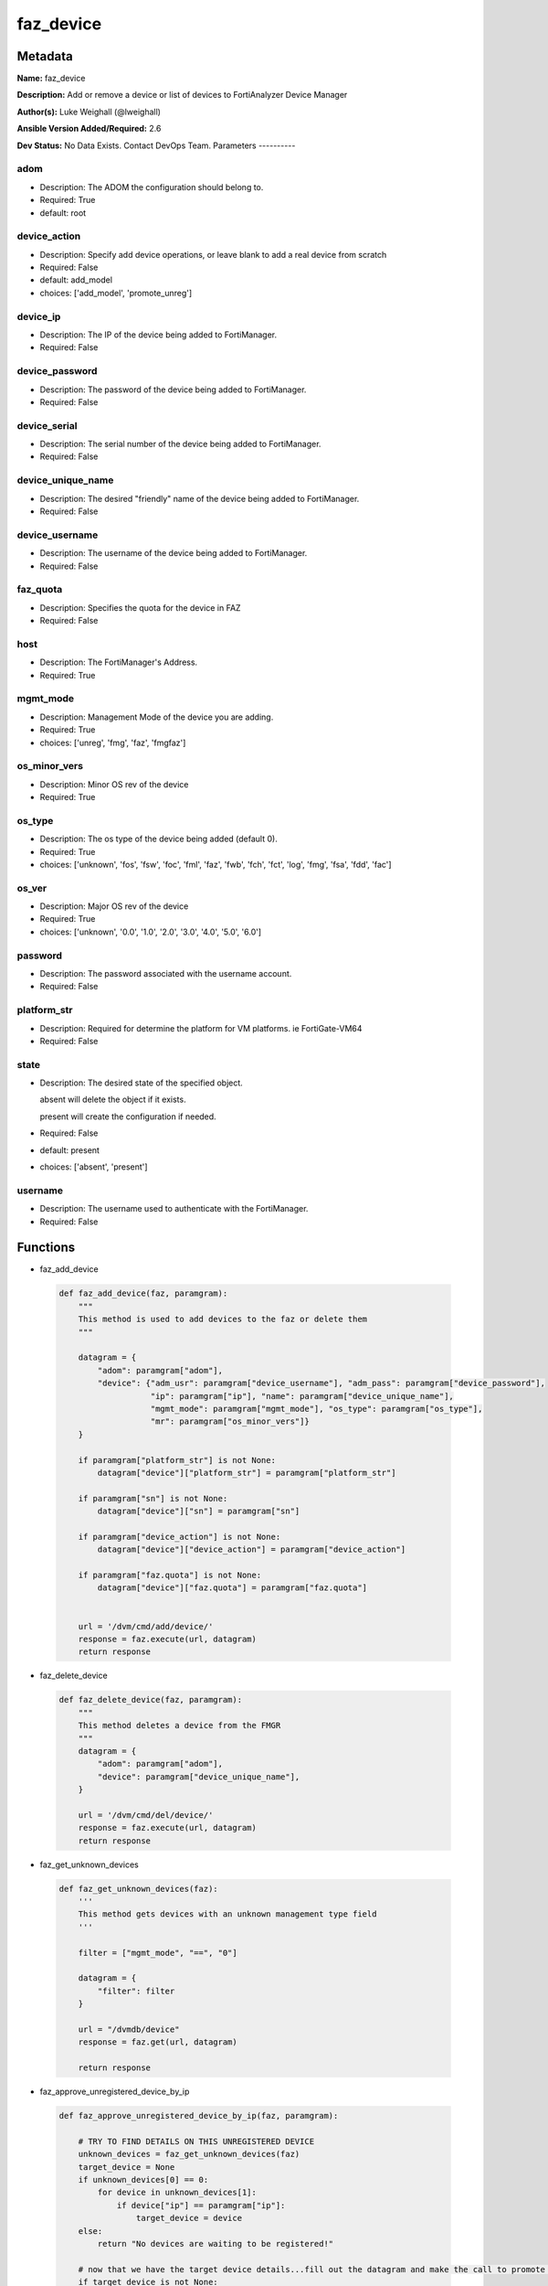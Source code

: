 ==========
faz_device
==========


Metadata
--------




**Name:** faz_device

**Description:** Add or remove a device or list of devices to FortiAnalyzer Device Manager


**Author(s):** Luke Weighall (@lweighall)

**Ansible Version Added/Required:** 2.6

**Dev Status:** No Data Exists. Contact DevOps Team.
Parameters
----------

adom
++++

- Description: The ADOM the configuration should belong to.



- Required: True

- default: root

device_action
+++++++++++++

- Description: Specify add device operations, or leave blank to add a real device from scratch



- Required: False

- default: add_model

- choices: ['add_model', 'promote_unreg']

device_ip
+++++++++

- Description: The IP of the device being added to FortiManager.



- Required: False

device_password
+++++++++++++++

- Description: The password of the device being added to FortiManager.



- Required: False

device_serial
+++++++++++++

- Description: The serial number of the device being added to FortiManager.



- Required: False

device_unique_name
++++++++++++++++++

- Description: The desired "friendly" name of the device being added to FortiManager.



- Required: False

device_username
+++++++++++++++

- Description: The username of the device being added to FortiManager.



- Required: False

faz_quota
+++++++++

- Description: Specifies the quota for the device in FAZ



- Required: False

host
++++

- Description: The FortiManager's Address.



- Required: True

mgmt_mode
+++++++++

- Description: Management Mode of the device you are adding.



- Required: True

- choices: ['unreg', 'fmg', 'faz', 'fmgfaz']

os_minor_vers
+++++++++++++

- Description: Minor OS rev of the device



- Required: True

os_type
+++++++

- Description: The os type of the device being added (default 0).



- Required: True

- choices: ['unknown', 'fos', 'fsw', 'foc', 'fml', 'faz', 'fwb', 'fch', 'fct', 'log', 'fmg', 'fsa', 'fdd', 'fac']

os_ver
++++++

- Description: Major OS rev of the device



- Required: True

- choices: ['unknown', '0.0', '1.0', '2.0', '3.0', '4.0', '5.0', '6.0']

password
++++++++

- Description: The password associated with the username account.



- Required: False

platform_str
++++++++++++

- Description: Required for determine the platform for VM platforms. ie FortiGate-VM64



- Required: False

state
+++++

- Description: The desired state of the specified object.

  absent will delete the object if it exists.

  present will create the configuration if needed.



- Required: False

- default: present

- choices: ['absent', 'present']

username
++++++++

- Description: The username used to authenticate with the FortiManager.



- Required: False




Functions
---------




- faz_add_device

 .. code-block:: python

    def faz_add_device(faz, paramgram):
        """
        This method is used to add devices to the faz or delete them
        """

        datagram = {
            "adom": paramgram["adom"],
            "device": {"adm_usr": paramgram["device_username"], "adm_pass": paramgram["device_password"],
                       "ip": paramgram["ip"], "name": paramgram["device_unique_name"],
                       "mgmt_mode": paramgram["mgmt_mode"], "os_type": paramgram["os_type"],
                       "mr": paramgram["os_minor_vers"]}
        }

        if paramgram["platform_str"] is not None:
            datagram["device"]["platform_str"] = paramgram["platform_str"]

        if paramgram["sn"] is not None:
            datagram["device"]["sn"] = paramgram["sn"]

        if paramgram["device_action"] is not None:
            datagram["device"]["device_action"] = paramgram["device_action"]

        if paramgram["faz.quota"] is not None:
            datagram["device"]["faz.quota"] = paramgram["faz.quota"]


        url = '/dvm/cmd/add/device/'
        response = faz.execute(url, datagram)
        return response



- faz_delete_device

 .. code-block:: python

    def faz_delete_device(faz, paramgram):
        """
        This method deletes a device from the FMGR
        """
        datagram = {
            "adom": paramgram["adom"],
            "device": paramgram["device_unique_name"],
        }

        url = '/dvm/cmd/del/device/'
        response = faz.execute(url, datagram)
        return response



- faz_get_unknown_devices

 .. code-block:: python

    def faz_get_unknown_devices(faz):
        '''
        This method gets devices with an unknown management type field
        '''

        filter = ["mgmt_mode", "==", "0"]

        datagram = {
            "filter": filter
        }

        url = "/dvmdb/device"
        response = faz.get(url, datagram)

        return response



- faz_approve_unregistered_device_by_ip

 .. code-block:: python

    def faz_approve_unregistered_device_by_ip(faz, paramgram):

        # TRY TO FIND DETAILS ON THIS UNREGISTERED DEVICE
        unknown_devices = faz_get_unknown_devices(faz)
        target_device = None
        if unknown_devices[0] == 0:
            for device in unknown_devices[1]:
                if device["ip"] == paramgram["ip"]:
                    target_device = device
        else:
            return "No devices are waiting to be registered!"

        # now that we have the target device details...fill out the datagram and make the call to promote it
        if target_device is not None:
            target_device_paramgram = {
                "adom": paramgram["adom"],
                "ip": target_device["ip"],
                "device_username": paramgram["device_username"],
                "device_password": paramgram["device_password"],
                "device_unique_name": paramgram["device_unique_name"],
                "sn": target_device["sn"],
                "os_type": target_device["os_type"],
                "mgmt_mode": paramgram["mgmt_mode"],
                "os_minor_vers": target_device["mr"],
                "os_ver": target_device["os_ver"],
                "platform_str": target_device["platform_str"],
                "faz.quota": target_device["faz.quota"],
                "device_action": paramgram["device_action"]
            }

            add_device = faz_add_device(faz, target_device_paramgram)
            return add_device


        return str("Couldn't find the desired device with ip: " + str(paramgram["device_ip"]))



- faz_approve_unregistered_device_by_name

 .. code-block:: python

    def faz_approve_unregistered_device_by_name(faz, paramgram):

        # TRY TO FIND DETAILS ON THIS UNREGISTERED DEVICE
        unknown_devices = faz_get_unknown_devices(faz)
        target_device = None
        if unknown_devices[0] == 0:
            for device in unknown_devices[1]:
                if device["name"] == paramgram["device_unique_name"]:
                    target_device = device
        else:
            return "No devices are waiting to be registered!"

        # now that we have the target device details...fill out the datagram and make the call to promote it
        if target_device is not None:
            target_device_paramgram = {
                "adom": paramgram["adom"],
                "ip": target_device["ip"],
                "device_username": paramgram["device_username"],
                "device_password": paramgram["device_password"],
                "device_unique_name": paramgram["device_unique_name"],
                "sn": target_device["sn"],
                "os_type": target_device["os_type"],
                "mgmt_mode": paramgram["mgmt_mode"],
                "os_minor_vers": target_device["mr"],
                "os_ver": target_device["os_ver"],
                "platform_str": target_device["platform_str"],
                "faz.quota": target_device["faz.quota"],
                "device_action": paramgram["device_action"]
            }

            add_device = faz_add_device(faz, target_device_paramgram)
            return add_device


        return str("Couldn't find the desired device with name: " + str(paramgram["device_unique_name"]))



- main

 .. code-block:: python

    def main():
        argument_spec = dict(
            adom=dict(required=False, type="str", default="root"),
            host=dict(required=True, type="str"),
            username=dict(fallback=(env_fallback, ["ANSIBLE_NET_USERNAME"])),
            password=dict(fallback=(env_fallback, ["ANSIBLE_NET_PASSWORD"]), no_log=True),
            state=dict(choices=["absent", "present"], type="str", default="present"),

            device_ip=dict(required=False, type="str"),
            device_username=dict(required=False, type="str"),
            device_password=dict(required=False, type="str", no_log=True),
            device_unique_name=dict(required=True, type="str"),
            device_serial=dict(required=False, type="str"),

            os_type=dict(required=False, type="str"),
            mgmt_mode=dict(required=False, type="str"),
            os_minor_vers=dict(required=False, type="str"),
            os_ver=dict(required=False, type="str"),
            platform_str=dict(required=False, type="str"),
            device_action=dict(required=False, type="str", default="add_model"),
            faz_quota=dict(required=False, type="str")
        )

        module = AnsibleModule(argument_spec, supports_check_mode=True,)

        # validate required arguments are passed; not used in argument_spec to allow params to be called from provider
        # check if params are set
        if module.params["host"] is None or module.params["username"] is None:
            module.fail_json(msg="Host and username are required for connection")

        # CHECK IF LOGIN FAILED
        faz = AnsibleFortiManager(module, module.params["host"], module.params["username"], module.params["password"])
        response = faz.login()

        if response[0] != 0:
            module.fail_json(msg="Connection to FortiAnalyzer Failed")
        else:
            # START SESSION LOGIC
            paramgram = {
                "adom": module.params["adom"],
                "ip": module.params["device_ip"],
                "device_username": module.params["device_username"],
                "device_password": module.params["device_password"],
                "device_unique_name": module.params["device_unique_name"],
                "sn": module.params["device_serial"],
                "os_type": module.params["os_type"],
                "mgmt_mode": module.params["mgmt_mode"],
                "os_minor_vers": module.params["os_minor_vers"],
                "os_ver": module.params["os_ver"],
                "platform_str": module.params["platform_str"],
                "faz.quota": module.params["faz_quota"],
                "device_action": module.params["device_action"]
            }

            if module.params["state"] == "present":
                if paramgram["device_action"] == "promote_unreg":
                    if paramgram["ip"] is not None:
                        results = faz_approve_unregistered_device_by_ip(faz, paramgram)
                    elif paramgram["device_unique_name"] is not None:
                        results = faz_approve_unregistered_device_by_name(faz, paramgram)
                else:
                    results = faz_add_device(faz, paramgram)
                if results[0] not in [0, -20010]:
                    module.fail_json(msg="ADDING Device Failed", **results[1])


            if module.params["state"] == "absent":
                results = faz_delete_device(faz, paramgram)
                if results[0] not in [0]:
                    module.fail_json(msg="DELETING Device Failed", **results[1])
        # logout
        faz.logout()
        # results is returned as a tuple
        return module.exit_json(**results[1])





Module Source Code
------------------

.. code-block:: python

    #!/usr/bin/python
    #
    # This file is part of Ansible
    #
    # Ansible is free software: you can redistribute it and/or modify
    # it under the terms of the GNU General Public License as published by
    # the Free Software Foundation, either version 3 of the License, or
    # (at your option) any later version.
    #
    # Ansible is distributed in the hope that it will be useful,
    # but WITHOUT ANY WARRANTY; without even the implied warranty of
    # MERCHANTABILITY or FITNESS FOR A PARTICULAR PURPOSE.  See the
    # GNU General Public License for more details.
    #
    # You should have received a copy of the GNU General Public License
    # along with Ansible.  If not, see <http://www.gnu.org/licenses/>.
    #

    from __future__ import absolute_import, division, print_function
    __metaclass__ = type

    ANSIBLE_METADATA = {
        "metadata_version": "1.1",
        "status": ["preview"],
        "supported_by": "community"
    }

    DOCUMENTATION = '''
    ---
    module: faz_device
    version_added: "2.6"
    author: Luke Weighall (@lweighall)
    short_description: Add or remove device
    description:
      - Add or remove a device or list of devices to FortiAnalyzer Device Manager

    options:
      adom:
        description:
          - The ADOM the configuration should belong to.
        required: true
        default: root
      host:
        description:
          - The FortiManager's Address.
        required: true
      username:
        description:
          - The username used to authenticate with the FortiManager.
        required: false
      password:
        description:
          - The password associated with the username account.
        required: false
      state:
        description:
          - The desired state of the specified object.
          - absent will delete the object if it exists.
          - present will create the configuration if needed.
        required: false
        default: present
        choices: ["absent", "present"]

      device_username:
        description:
          - The username of the device being added to FortiManager.
        required: false
      device_password:
        description:
          - The password of the device being added to FortiManager.
        required: false
      device_ip:
        description:
          - The IP of the device being added to FortiManager.
        required: false
      device_unique_name:
        description:
          - The desired "friendly" name of the device being added to FortiManager.
        required: false
      device_serial:
        description:
          - The serial number of the device being added to FortiManager.
        required: false

      os_type:
        description:
          - The os type of the device being added (default 0).
        required: true
        choices: ["unknown", "fos", "fsw", "foc", "fml", "faz", "fwb", "fch", "fct", "log", "fmg", "fsa", "fdd", "fac"]
      mgmt_mode:
        description:
          - Management Mode of the device you are adding.
        choices: ["unreg", "fmg", "faz", "fmgfaz"]
        required: true
      os_minor_vers:
        description:
          - Minor OS rev of the device
        required: true
      os_ver:
        description:
          - Major OS rev of the device
        required: true
        choices: ["unknown", "0.0", "1.0", "2.0", "3.0", "4.0", "5.0", "6.0"]
      platform_str:
        description:
          - Required for determine the platform for VM platforms. ie FortiGate-VM64
        required: false
      device_action:
        description:
          - Specify add device operations, or leave blank to add a real device from scratch
        required: false
        choices: ["add_model", "promote_unreg"]
        default: "add_model"
      faz_quota:
        description:
          - Specifies the quota for the device in FAZ
        required: False

    '''


    EXAMPLES = '''
    - name: DISCOVER AND ADD DEVICE A PHYSICAL FORTIGATE
      faz_device:
        host: "{{inventory_hostname}}"
        username: "{{ username }}"
        password: "{{ password }}"
        adom: "root"
        device_username: "admin"
        device_password: "admin"
        device_ip: "10.10.24.201"
        device_unique_name: "FGT1"
        device_serial: "FGVM000000117994"
        state: "present"
        mgmt_mode: "faz"
        os_type: "fos"
        os_ver: "5.0"
        minor_rev: 6


    - name: DISCOVER AND ADD DEVICE A VIRTUAL FORTIGATE
      faz_device:
        host: "{{inventory_hostname}}"
        username: "{{ username }}"
        password: "{{ password }}"
        adom: "root"
        device_username: "admin"
        device_password: "admin"
        device_ip: "10.10.24.202"
        device_unique_name: "FGT2"
        mgmt_mode: "faz"
        os_type: "fos"
        os_ver: "5.0"
        minor_rev: 6
        state: "present"
        platform_str: "FortiGate-VM64"
    '''

    RETURN = """
    api_result:
      description: full API response, includes status code and message
      returned: always
      type: string
    """

    from ansible.module_utils.basic import AnsibleModule, env_fallback
    from ansible.module_utils.network.fortimanager.fortimanager import AnsibleFortiManager



    # check for pyFMG lib
    try:
        from pyFMG.fortimgr import FortiManager
        HAS_PYFMGR = True
    except ImportError:
        HAS_PYFMGR = False

    #import pydevd

    def faz_add_device(faz, paramgram):
        """
        This method is used to add devices to the faz or delete them
        """

        datagram = {
            "adom": paramgram["adom"],
            "device": {"adm_usr": paramgram["device_username"], "adm_pass": paramgram["device_password"],
                       "ip": paramgram["ip"], "name": paramgram["device_unique_name"],
                       "mgmt_mode": paramgram["mgmt_mode"], "os_type": paramgram["os_type"],
                       "mr": paramgram["os_minor_vers"]}
        }

        if paramgram["platform_str"] is not None:
            datagram["device"]["platform_str"] = paramgram["platform_str"]

        if paramgram["sn"] is not None:
            datagram["device"]["sn"] = paramgram["sn"]

        if paramgram["device_action"] is not None:
            datagram["device"]["device_action"] = paramgram["device_action"]

        if paramgram["faz.quota"] is not None:
            datagram["device"]["faz.quota"] = paramgram["faz.quota"]


        url = '/dvm/cmd/add/device/'
        response = faz.execute(url, datagram)
        return response


    def faz_delete_device(faz, paramgram):
        """
        This method deletes a device from the FMGR
        """
        datagram = {
            "adom": paramgram["adom"],
            "device": paramgram["device_unique_name"],
        }

        url = '/dvm/cmd/del/device/'
        response = faz.execute(url, datagram)
        return response


    def faz_get_unknown_devices(faz):
        '''
        This method gets devices with an unknown management type field
        '''

        filter = ["mgmt_mode", "==", "0"]

        datagram = {
            "filter": filter
        }

        url = "/dvmdb/device"
        response = faz.get(url, datagram)

        return response


    def faz_approve_unregistered_device_by_ip(faz, paramgram):

        # TRY TO FIND DETAILS ON THIS UNREGISTERED DEVICE
        unknown_devices = faz_get_unknown_devices(faz)
        target_device = None
        if unknown_devices[0] == 0:
            for device in unknown_devices[1]:
                if device["ip"] == paramgram["ip"]:
                    target_device = device
        else:
            return "No devices are waiting to be registered!"

        # now that we have the target device details...fill out the datagram and make the call to promote it
        if target_device is not None:
            target_device_paramgram = {
                "adom": paramgram["adom"],
                "ip": target_device["ip"],
                "device_username": paramgram["device_username"],
                "device_password": paramgram["device_password"],
                "device_unique_name": paramgram["device_unique_name"],
                "sn": target_device["sn"],
                "os_type": target_device["os_type"],
                "mgmt_mode": paramgram["mgmt_mode"],
                "os_minor_vers": target_device["mr"],
                "os_ver": target_device["os_ver"],
                "platform_str": target_device["platform_str"],
                "faz.quota": target_device["faz.quota"],
                "device_action": paramgram["device_action"]
            }

            add_device = faz_add_device(faz, target_device_paramgram)
            return add_device


        return str("Couldn't find the desired device with ip: " + str(paramgram["device_ip"]))


    def faz_approve_unregistered_device_by_name(faz, paramgram):

        # TRY TO FIND DETAILS ON THIS UNREGISTERED DEVICE
        unknown_devices = faz_get_unknown_devices(faz)
        target_device = None
        if unknown_devices[0] == 0:
            for device in unknown_devices[1]:
                if device["name"] == paramgram["device_unique_name"]:
                    target_device = device
        else:
            return "No devices are waiting to be registered!"

        # now that we have the target device details...fill out the datagram and make the call to promote it
        if target_device is not None:
            target_device_paramgram = {
                "adom": paramgram["adom"],
                "ip": target_device["ip"],
                "device_username": paramgram["device_username"],
                "device_password": paramgram["device_password"],
                "device_unique_name": paramgram["device_unique_name"],
                "sn": target_device["sn"],
                "os_type": target_device["os_type"],
                "mgmt_mode": paramgram["mgmt_mode"],
                "os_minor_vers": target_device["mr"],
                "os_ver": target_device["os_ver"],
                "platform_str": target_device["platform_str"],
                "faz.quota": target_device["faz.quota"],
                "device_action": paramgram["device_action"]
            }

            add_device = faz_add_device(faz, target_device_paramgram)
            return add_device


        return str("Couldn't find the desired device with name: " + str(paramgram["device_unique_name"]))


    def main():
        argument_spec = dict(
            adom=dict(required=False, type="str", default="root"),
            host=dict(required=True, type="str"),
            username=dict(fallback=(env_fallback, ["ANSIBLE_NET_USERNAME"])),
            password=dict(fallback=(env_fallback, ["ANSIBLE_NET_PASSWORD"]), no_log=True),
            state=dict(choices=["absent", "present"], type="str", default="present"),

            device_ip=dict(required=False, type="str"),
            device_username=dict(required=False, type="str"),
            device_password=dict(required=False, type="str", no_log=True),
            device_unique_name=dict(required=True, type="str"),
            device_serial=dict(required=False, type="str"),

            os_type=dict(required=False, type="str"),
            mgmt_mode=dict(required=False, type="str"),
            os_minor_vers=dict(required=False, type="str"),
            os_ver=dict(required=False, type="str"),
            platform_str=dict(required=False, type="str"),
            device_action=dict(required=False, type="str", default="add_model"),
            faz_quota=dict(required=False, type="str")
        )

        module = AnsibleModule(argument_spec, supports_check_mode=True,)

        # validate required arguments are passed; not used in argument_spec to allow params to be called from provider
        # check if params are set
        if module.params["host"] is None or module.params["username"] is None:
            module.fail_json(msg="Host and username are required for connection")

        # CHECK IF LOGIN FAILED
        faz = AnsibleFortiManager(module, module.params["host"], module.params["username"], module.params["password"])
        response = faz.login()

        if response[0] != 0:
            module.fail_json(msg="Connection to FortiAnalyzer Failed")
        else:
            # START SESSION LOGIC
            paramgram = {
                "adom": module.params["adom"],
                "ip": module.params["device_ip"],
                "device_username": module.params["device_username"],
                "device_password": module.params["device_password"],
                "device_unique_name": module.params["device_unique_name"],
                "sn": module.params["device_serial"],
                "os_type": module.params["os_type"],
                "mgmt_mode": module.params["mgmt_mode"],
                "os_minor_vers": module.params["os_minor_vers"],
                "os_ver": module.params["os_ver"],
                "platform_str": module.params["platform_str"],
                "faz.quota": module.params["faz_quota"],
                "device_action": module.params["device_action"]
            }

            if module.params["state"] == "present":
                if paramgram["device_action"] == "promote_unreg":
                    if paramgram["ip"] is not None:
                        results = faz_approve_unregistered_device_by_ip(faz, paramgram)
                    elif paramgram["device_unique_name"] is not None:
                        results = faz_approve_unregistered_device_by_name(faz, paramgram)
                else:
                    results = faz_add_device(faz, paramgram)
                if results[0] not in [0, -20010]:
                    module.fail_json(msg="ADDING Device Failed", **results[1])


            if module.params["state"] == "absent":
                results = faz_delete_device(faz, paramgram)
                if results[0] not in [0]:
                    module.fail_json(msg="DELETING Device Failed", **results[1])
        # logout
        faz.logout()
        # results is returned as a tuple
        return module.exit_json(**results[1])


    if __name__ == "__main__":
        main()


